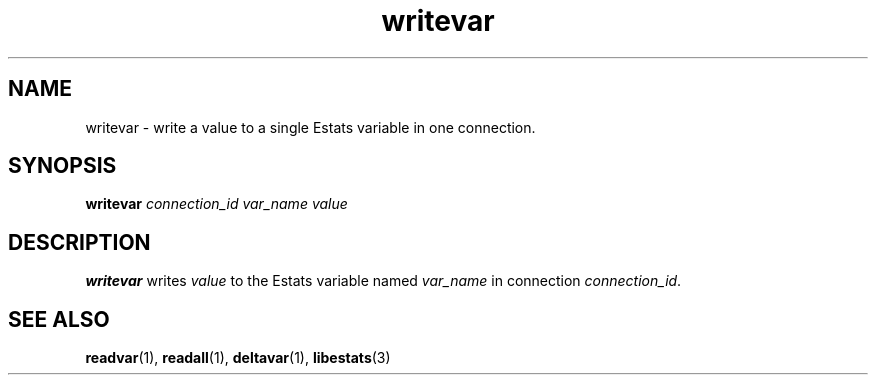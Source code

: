 .TH writevar 1 "15 May 2011" "Estats Userland" "Estats"
.SH NAME
writevar \- write a value to a single Estats variable in one connection.
.SH SYNOPSIS
.B writevar
.I connection_id
.I var_name
.I value
.SH DESCRIPTION
\fBwritevar\fR writes \fIvalue\fR to the Estats variable named
\fIvar_name\fR in connection \fIconnection_id\fR.
.SH SEE ALSO
.BR readvar (1),
.BR readall (1),
.BR deltavar (1),
.BR libestats (3)
